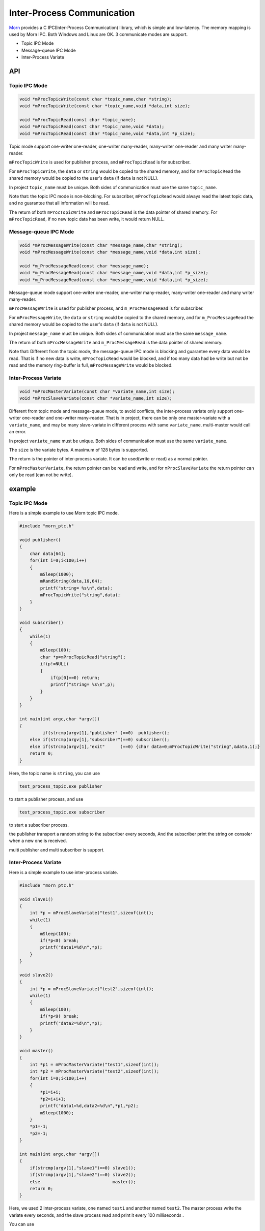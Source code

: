 .. _header-n0:

Inter-Process Communication
===========================

`Morn <https://github.com/jingweizhanghuai/Morn>`__ provides a C
IPC(Inter-Process Communication) library, which is simple and
low-latency. The memory mapping is used by Morn IPC. Both Windows and
Linux are OK. 3 communicate modes are support.

-  Topic IPC Mode

-  Message-queue IPC Mode

-  Inter-Process Variate

.. _header-n4:

API
---

.. _header-n5:

Topic IPC Mode
~~~~~~~~~~~~~~

.. code:: c

   void *mProcTopicWrite(const char *topic_name,char *string);
   void *mProcTopicWrite(const char *topic_name,void *data,int size);
   
   void *mProcTopicRead(const char *topic_name);
   void *mProcTopicRead(const char *topic_name,void *data);
   void *mProcTopicRead(const char *topic_name,void *data,int *p_size);

Topic mode support one-writer one-reader, one-writer many-reader,
many-writer one-reader and many writer many-reader.

``mProcTopicWrite`` is used for publisher process, and
``mProcTopicRead`` is for subscriber.

For ``mProcTopicWrite``, the ``data`` or ``string`` would be copied to
the shared memory, and for ``mProcTopicRead`` the shared memory would be
copied to the user's ``data`` (if ``data`` is not NULL).

In project ``topic_name`` must be unique. Both sides of communication
must use the same ``topic_name``.

Note that: the topic IPC mode is non-blocking. For subscriber,
``mProcTopicRead`` would always read the latest topic data, and no
guarantee that all information will be read.

The return of both ``mProcTopicWrite`` and ``mProcTopicRead`` is the
data pointer of shared memory. For ``mProcTopicRead``, if no new topic
data has been write, it would return NULL.

.. _header-n10:

Message-queue IPC Mode
~~~~~~~~~~~~~~~~~~~~~~

.. code:: c

   void *mProcMessageWrite(const char *message_name,char *string);
   void *mProcMessageWrite(const char *message_name,void *data,int size);
   
   void *m_ProcMessageRead(const char *message_name);
   void *m_ProcMessageRead(const char *message_name,void *data,int *p_size);
   void *m_ProcMessageRead(const char *message_name,void *data,int *p_size);

Message-queue mode support one-writer one-reader, one-writer
many-reader, many-writer one-reader and many writer many-reader.

``mProcMessageWrite`` is used for publisher process, and
``m_ProcMessageRead`` is for subscriber.

For ``mProcMessageWrite``, the ``data`` or ``string`` would be copied to
the shared memory, and for ``m_ProcMessageRead`` the shared memory would
be copied to the user's ``data`` (if ``data`` is not NULL).

In project ``message_name`` must be unique. Both sides of communication
must use the same ``message_name``.

The return of both ``mProcMessageWrite`` and ``m_ProcMessageRead`` is
the data pointer of shared memory.

Note that: Different from the topic mode, the message-queue IPC mode is
blocking and guarantee every data would be read. That is if no new data
is write, ``mProcTopicRead`` would be blocked, and if too many data had
be write but not be read and the memory ring-buffer is full,
``mProcMessageWrite`` would be blocked.

.. _header-n135:

Inter-Process Variate
~~~~~~~~~~~~~~~~~~~~~

.. code:: c

   void *mProcMasterVariate(const char *variate_name,int size);
   void *mProcSlaveVariate(const char *variate_name,int size);

Different from topic mode and message-queue mode, to avoid conflicts,
the inter-process variate only support one-writer one-reader and
one-writer many-reader. That is in project, there can be only one
master-variate with a ``variate_name``, and may be many slave-variate in
different process with same ``variate_name``. multi-master would call an
error.

In project ``variate_name`` must be unique. Both sides of communication
must use the same ``variate_name``.

The ``size`` is the variate bytes. A maximum of 128 bytes is supported.

The return is the pointer of inter-process variate. It can be used(write
or read) as a normal pointer.

For ``mProcMasterVariate``, the return pointer can be read and write,
and for ``mProcSlaveVariate`` the return pointer can only be read (can
not be write).

.. _header-n168:

example
-------

.. _header-n170:

Topic IPC Mode
~~~~~~~~~~~~~~

Here is a simple example to use Morn topic IPC mode.

.. code:: c

   #include "morn_ptc.h"
   
   void publisher()
   {
       char data[64];
       for(int i=0;i<100;i++)
       {
           mSleep(1000);
           mRandString(data,16,64);
           printf("string= %s\n",data);
           mProcTopicWrite("string",data);
       }
   }
   
   void subscriber()
   {
       while(1)
       {
           mSleep(100);
           char *p=mProcTopicRead("string");
           if(p!=NULL) 
           {
               if(p[0]==0) return;
               printf("string= %s\n",p);
           }
       }
   }
   
   int main(int argc,char *argv[])
   {
            if(strcmp(argv[1],"publisher" )==0)  publisher();
       else if(strcmp(argv[1],"subscriber")==0) subscriber();
       else if(strcmp(argv[1],"exit"      )==0) {char data=0;mProcTopicWrite("string",&data,1);}
       return 0;
   }

Here, the topic name is ``string``, you can use

.. code:: 

   test_process_topic.exe publisher

to start a publisher process, and use

.. code:: 

   test_process_topic.exe subscriber

to start a subscriber process.

the publisher transport a random string to the subscriber every seconds,
And the subscriber print the string on consoler when a new one is
received.

multi publisher and multi subscriber is support.

.. _header-n188:

Inter-Process Variate
~~~~~~~~~~~~~~~~~~~~~

Here is a simple example to use inter-process variate.

.. code:: c

   #include "morn_ptc.h"
   
   void slave1()
   {
       int *p = mProcSlaveVariate("test1",sizeof(int));
       while(1)
       {
           mSleep(100);
           if(*p<0) break;
           printf("data1=%d\n",*p);
       }
   }
   
   void slave2()
   {
       int *p = mProcSlaveVariate("test2",sizeof(int));
       while(1)
       {
           mSleep(100);
           if(*p<0) break;
           printf("data2=%d\n",*p);
       }
   }
   
   void master()
   {
       int *p1 = mProcMasterVariate("test1",sizeof(int));
       int *p2 = mProcMasterVariate("test2",sizeof(int));
       for(int i=0;i<100;i++)
       {
           *p1=i+i;
           *p2=i+i+1;
           printf("data1=%d,data2=%d\n",*p1,*p2);
           mSleep(1000);
       }
       *p1=-1;
       *p2=-1;
   }
   
   int main(int argc,char *argv[])
   {
       if(strcmp(argv[1],"slave1")==0) slave1();
       if(strcmp(argv[1],"slave2")==0) slave2();
       else                            master();
       return 0;
   }

Here, we used 2 inter-process variate, one named ``test1`` and another
named ``test2``. The master process write the variate every seconds, and
the slave process read and print it every 100 milliseconds .

You can use

.. code:: 

   test_process_variate.exe master

to start the master process, and use

.. code:: 

   test_process_variate.exe slave1
   test_process_variate.exe slave2

to start the slave process.

.. _header-n33:

Performance
-----------

Here we compared Morn IPC with famous IPC library
`iceoryx <https://github.com/eclipse-iceoryx/iceoryx>`__, which uses a
zero-copy, shared memory approach.

The measuring method comes from the iceoryx's
`iceperf <https://github.com/eclipse-iceoryx/iceoryx/tree/master/iceoryx_examples/iceperf>`__,
that is ping pong measurements. For one ping-pang transport, the leader
process send data to the follower, and wait to receive data from the
follower, the follower process forward the data from leader when
received it. We measured the time-use of 1000000 ping-pang transport.

The test code is:

.. code:: c

   #include "morn_ptc.h"
   #include "iceoryx_binding_c/runtime.h"
   #include "iceoryx_binding_c/publisher.h"
   #include "iceoryx_binding_c/subscriber.h"
   
   #define T 1000000
   
   ////////////////////////////////////iceoryx//////////////////////////////////////
   iox_pub_storage_t m_publisherStorage;
   iox_sub_storage_t m_subscriberStorage;
   iox_pub_t m_publisher;
   iox_sub_t m_subscriber;
   
   void construct(const char * publisherName, const char * subscriberName)
   {
       iox_pub_options_t publisherOptions;
       iox_pub_options_init(&publisherOptions);
       publisherOptions.historyCapacity = 0U;
       publisherOptions.nodeName = "SlapStick";
       m_publisher = iox_pub_init(&m_publisherStorage, "Comedians", publisherName, "Duo", &publisherOptions);
   
       iox_sub_options_t subscriberOptions;
       iox_sub_options_init(&subscriberOptions);
       subscriberOptions.queueCapacity = 10U;
       subscriberOptions.historyRequest = 0U;
       subscriberOptions.nodeName = "Slapstick";
       m_subscriber = iox_sub_init(&m_subscriberStorage, "Comedians", subscriberName, "Duo", &subscriberOptions);
   }
   
   void init()
   {
       iox_pub_offer(m_publisher);
       iox_sub_subscribe(m_subscriber);
   
       while (iox_sub_get_subscription_state(m_subscriber) != SubscribeState_SUBSCRIBED) mSleep(1);
       while (!iox_pub_has_subscribers(m_publisher)) mSleep(1);
   }
   
   void destruct()
   {
       iox_pub_deinit(m_publisher);
       iox_sub_deinit(m_subscriber);
   }
   
   void sendPerfTopic(int count, int size)
   {
       void* userPayload = NULL;
       if (iox_pub_loan_chunk(m_publisher, &userPayload, size) == AllocationResult_SUCCESS)
       {
           int *data = (int *)userPayload;
           data[0]=count;data[1]=size;
           iox_pub_publish_chunk(m_publisher, userPayload);
       }
   }
   
   void receivePerfTopic(int *count,int *size)
   {
       int hasReceivedSample=0;
       while(!hasReceivedSample)
       {
           const void* userPayload = NULL;
           if (iox_sub_take_chunk(m_subscriber, &userPayload) == ChunkReceiveResult_SUCCESS)
           {
               int *data = (int *)userPayload;
               *count = data[0];*size=data[1];
               hasReceivedSample = 1;
               iox_sub_release_chunk(m_subscriber, userPayload);
           }
       }
   }
   
   void pingPongLeader(int size)
   {
       mTimerBegin("iceoryx");
       int count=0;
       for (int i = 0; i < T; ++i)
       {
           sendPerfTopic(count,size);
           receivePerfTopic(&count,&size);
           count++;
       }
       mTimerEnd("iceoryx");
       printf("count=%d,size=%d\n\n",count,size);
   }
   
   void pingPongFollower()
   {
       int count,size;
       while(1)
       {
           receivePerfTopic(&count,&size);
           if(count<0) break;
           count++;
           sendPerfTopic(count,size);
       }
   }
   
   void iceoryx_leader()
   {
       iox_runtime_init("iox-leader-app");
       construct("to_follower","to_leader");
       init();
       for(int size=64;size<=256*1024;size*=4)
           pingPongLeader(size);
       sendPerfTopic(-1,2*sizeof(int));
       destruct();
   }
   
   void iceoryx_follower()
   {
       iox_runtime_init("iox-follower-app");
       construct("to_leader","to_follower");
       init();
       pingPongFollower();
       destruct();
   }
   ///////////////////////////////////////////////////////////////////////////////
   
   //////////////////////////////////Morn/////////////////////////////////////////
   void morn_leader()
   {
       int size=256*1024;
       int *data=mMalloc(size);
       int *p=NULL;
       mPropertyWrite("to_follower","topic_size",&size,sizeof(int));
       for(size=64;size<=256*1024;size*=4)
       {
           data[0]=0;
           mTimerBegin("morn");
           for(int i=0;i<T;i++)
           {
               mProcTopicWrite("to_follower",data,size);
               do{p=mProcTopicRead("to_leader");}while(p==NULL);
               data[0]=p[0]+1;
           }
           mTimerEnd("morn");
           printf("count=%d,size=%d\n\n",data[0],size);
       }
       data[0]=-1;
       mProcTopicWrite("to_follower",data,sizeof(int));
       mFree(data);
   }
   
   void morn_follower()
   {
       int *p=NULL;int size=256*1024;
       mPropertyWrite("to_leader","topic_size",&size,sizeof(int));
       while(1)
       {
           do{p=mProcTopicRead("to_follower",NULL,&size);}while(p==NULL);
           if(p[0]<0) break;
           p[0]++;
           mProcTopicWrite("to_leader",p,size);
       }
   }
   ///////////////////////////////////////////////////////////////////////////////
   
   ////////////////////////////////////memcpy/////////////////////////////////////
   void test_memcpy()
   {
       int size = 1024*1024;
       int *data1=mMalloc(size);
       int *data2=mMalloc(size);
       for(size=64;size<=256*1024;size*=4)
       {
           data1[0]=0;
           mTimerBegin("memcpy");
           for(int i=0;i<T;i++)
           {
               memcpy(data2,data1,size);
               data2[0]++;
               memcpy(data1,data2,size);
               data1[0]++;
           }
           mTimerEnd("memcpy");
           printf("count=%d,size=%d\n\n",data1[0],size);
       }
       mFree(data1);
       mFree(data2);
   }
   //////////////////////////////////////////////////////////////////////////////////
   
   int main(int argc,char *argv[])
   {
            if(strcmp(argv[1],"iceoryx_leader"  )==0) iceoryx_leader();
       else if(strcmp(argv[1],"iceoryx_follower")==0) iceoryx_follower();
       else if(strcmp(argv[1],   "morn_leader"  )==0) morn_leader();
       else if(strcmp(argv[1],   "morn_follower")==0) morn_follower();
       else if(strcmp(argv[1],     "memcpy"     )==0) test_memcpy();
       return 0;
   }

Here, we measured the time-use for transport with 64 bytes, 256 bytes,
1k bytes, 4k bytes, 16k bytes, 64k bytes and 256k bytes. The result is:

For iceoryx:

|image1|

For Morn IPC:

|image2|

And as a comparison, we measured the time-use with memory copy use
``memcpy`` in a process, the result is:

|image3|

As shown above: Morn is much faster (lower latency) than iceoryx when
transport with not a lot of data(<100k). And thanks to the zero-copy
feature, iceoryx would faster than Morn when transport with lots of
data. The time-use is almost the same with different data size using
iceoryx, and is increased using Morn IPC.

Compared with inner-process memory copy, it shows the major time sink is
the data copy. That is because Morn did not use zero-copy approach like
iceoryx. According to Morn, data-copy usually is necessary, the
difference is simply that who copy the data, the users or the library.
With data-copy by library, the transport can be safer, and the interface
can be simpler.

.. |image1| image:: https://s1.ax1x.com/2022/09/16/vzaNQS.png
   :target: https://imgse.com/i/vzaNQS
.. |image2| image:: https://s1.ax1x.com/2022/09/16/vzaJRf.png
   :target: https://imgse.com/i/vzaJRf
.. |image3| image:: https://s1.ax1x.com/2022/09/16/vzaYz8.png
   :target: https://imgse.com/i/vzaYz8
